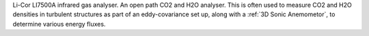 Li-Cor LI7500A infrared gas analyser. 
An open path CO2 and H2O analyser.
This is often used to measure CO2 and H2O densities in turbulent structures as part of an eddy-covariance set up, 
along with a :ref:`3D Sonic Anemometor`, to determine various energy fluxes.